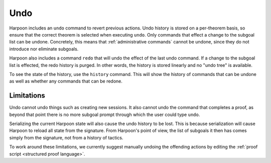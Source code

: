 .. _undo:

Undo
=====

Harpoon includes an ``undo`` command to revert previous actions. Undo history is
stored on a per-theorem basis, so ensure that the correct theorem is selected
when executing ``undo``.
Only commands that effect a change to the subgoal list can be
undone. Concretely, this means that :ref:`administrative commands` cannot be
undone, since they do not introduce nor eliminate subgoals.

Harpoon also includes a command ``redo`` that will undo the effect of the last undo
command. If a change to the subgoal list is effected, the redo history is
purged. In other words, the history is stored linearly and no "undo tree"
is available.

To see the state of the history, use the ``history`` command. This will show the
history of commands that can be undone as well as whether any commands that can
be redone.

Limitations
-----------

Undo cannot undo things such as creating new sessions. It also cannot undo the
command that completes a proof, as beyond that point there is no more
subgoal prompt through which the user could type ``undo``.

Serializing the current Harpoon state will also cause the undo history to be
lost. This is because serialization will cause Harpoon to reload all state from
the signature. From Harpoon's point of view, the list of subgoals it then has
comes simply from the signature, not from a history of tactics.

To work around these limitations, we currently suggest manually undoing the
offending actions by editing the :ref:`proof script <structured proof language>`.
